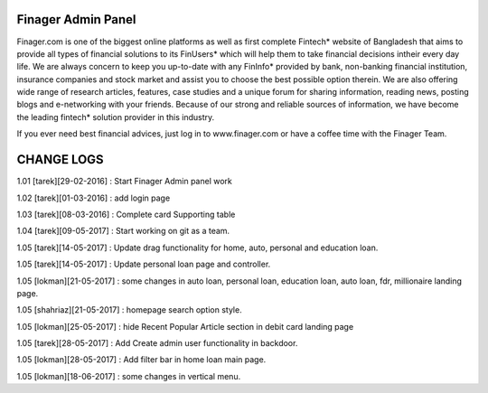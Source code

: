 ###################
Finager Admin Panel
###################

Finager.com is one of the biggest online platforms as well as first complete Fintech* website of Bangladesh that aims to provide all types of financial solutions to its FinUsers* which will help them to take financial decisions intheir every day life. We are always concern to keep you up-to-date with any FinInfo* provided by bank, non-banking financial institution, insurance companies and stock market and assist you to choose the best possible option therein. We are also offering wide range of research articles, features, case studies and a unique forum for sharing information, reading news, posting blogs and e-networking with your friends. Because of our strong and reliable sources of information, we have become the leading fintech* solution provider in this industry.

If you ever need best financial advices, just log in to www.finager.com or have a coffee time with the Finager Team.



#############
 CHANGE LOGS
#############


1.01 [tarek][29-02-2016] : Start Finager Admin panel work

1.02 [tarek][01-03-2016] : add login page

1.03 [tarek][08-03-2016] :  Complete card Supporting table

1.04 [tarek][09-05-2017] :  Start working on git as a team.

1.05 [tarek][14-05-2017] :  Update drag functionality for home, auto, personal and education loan.

1.05 [tarek][14-05-2017] :  Update personal loan page and controller.

1.05 [lokman][21-05-2017] :  some changes in auto loan, personal loan, education loan, auto loan, fdr, millionaire landing page.

1.05 [shahriaz][21-05-2017] :  homepage search option style.

1.05 [lokman][25-05-2017] :  hide Recent Popular Article section in debit card landing page

1.05 [tarek][28-05-2017] : Add Create admin user functionality in backdoor.

1.05 [lokman][28-05-2017] : Add filter bar in home loan main page.

1.05 [lokman][18-06-2017] : some changes in vertical menu.


